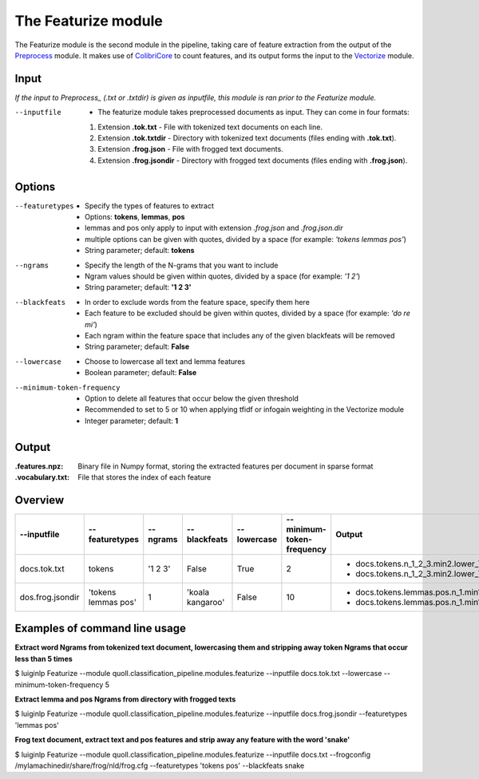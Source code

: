 The Featurize module
==================================

The Featurize module is the second module in the pipeline, taking care of feature extraction from the output of the Preprocess_ module. It makes use of ColibriCore_ to count features, and its output forms the input to the Vectorize_ module. 

Input
--------

*If the input to Preprocess_ (.txt or .txtdir) is given as inputfile, this module is ran prior to the Featurize module.* 

--inputfile                 + The featurize module takes preprocessed documents as input. They can come in four formats:
                            1. Extension **.tok.txt** - File with tokenized text documents on each line. 
                            2. Extension **.tok.txtdir** - Directory with tokenized text documents (files ending with **.tok.txt**).
                            3. Extension **.frog.json** - File with frogged text documents.
                            4. Extension **.frog.jsondir** - Directory with frogged text documents (files ending with **.frog.json**).                  

Options
--------

--featuretypes              + Specify the types of features to extract
                            + Options: **tokens**, **lemmas**, **pos**
                            + lemmas and pos only apply to input with extension *.frog.json* and *.frog.json.dir*
                            + multiple options can be given with quotes, divided by a space (for example: *\'tokens lemmas pos\'*)
                            + String parameter; default: **tokens**

--ngrams                    + Specify the length of the N-grams that you want to include
                            + Ngram values should be given within quotes, divided by a space (for example: *\'1 2\'*)
                            + String parameter; default: **\'1 2 3\'**
                            
--blackfeats                + In order to exclude words from the feature space, specify them here
                            + Each feature to be excluded should be given within quotes, divided by a space (for example: *\'do re mi\'*)
                            + Each ngram within the feature space that includes any of the given blackfeats will be removed
                            + String parameter; default: **False**

--lowercase                 + Choose to lowercase all text and lemma features
                            + Boolean parameter; default: **False**
                        
--minimum-token-frequency   + Option to delete all features that occur below the given threshold
                            + Recommended to set to 5 or 10 when applying tfidf or infogain weighting in the Vectorize module
                            + Integer parameter; default: **1**

Output
-------
:.features.npz:
  Binary file in Numpy format, storing the extracted features per document in sparse format 
:.vocabulary.txt:
  File that stores the index of each feature

Overview
--------

+------------------+-----------------------+---------------+--------------------+------------------+--------------------------------+---------------------------------------------------------------------------------------+
| --inputfile      | --featuretypes        | --ngrams      | --blackfeats       | --lowercase      | --minimum-token-frequency      | Output                                                                                |
+==================+=======================+===============+====================+==================+================================+=======================================================================================+
| docs.tok.txt     | tokens                | \'1 2 3\'     | False              | True             | 2                              | + docs.tokens.n_1_2_3.min2.lower_True.black_False.features.npz                        |
|                  |                       |               |                    |                  |                                | + docs.tokens.n_1_2_3.min2.lower_True.black_False.vocabulary.txt                      |                     
+------------------+-----------------------+---------------+--------------------+------------------+--------------------------------+---------------------------------------------------------------------------------------+
| dos.frog.jsondir | \'tokens lemmas pos\' | 1             | \'koala kangaroo\' | False            | 10                             | + docs.tokens.lemmas.pos.n_1.min10.lower_False.black_koala_kangaroo.features.npz      |
|                  |                       |               |                    |                  |                                | + docs.tokens.lemmas.pos.n_1.min10.lower_False.black_koala_kangaroo.vocabulary.txt    |
+------------------+-----------------------+---------------+--------------------+------------------+--------------------------------+---------------------------------------------------------------------------------------+

Examples of command line usage
--------

**Extract word Ngrams from tokenized text document, lowercasing them and stripping away token Ngrams that occur less than 5 times**

$ luiginlp Featurize --module quoll.classification_pipeline.modules.featurize --inputfile docs.tok.txt --lowercase --minimum-token-frequency 5

**Extract lemma and pos Ngrams from directory with frogged texts**

$ luiginlp Featurize --module quoll.classification_pipeline.modules.featurize --inputfile docs.frog.jsondir --featuretypes \'lemmas pos\'

**Frog text document, extract text and pos features and strip away any feature with the word \'snake\'**

$ luiginlp Featurize --module quoll.classification_pipeline.modules.featurize --inputfile docs.txt --frogconfig /mylamachinedir/share/frog/nld/frog.cfg --featuretypes \'tokens pos\' --blackfeats snake

.. _ColibriCore: https://proycon.github.io/colibri-core/
.. _Preprocess: preprocess.rst
.. _Vectorize: vectorize.rst
